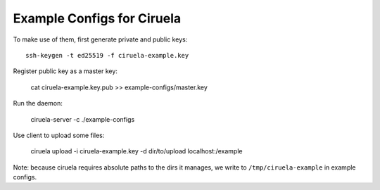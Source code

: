===========================
Example Configs for Ciruela
===========================

To make use of them, first generate private and public keys::

    ssh-keygen -t ed25519 -f ciruela-example.key

Register public key as a master key:

    cat ciruela-example.key.pub >> example-configs/master.key

Run the daemon:

    ciruela-server -c ./example-configs

Use client to upload some files:

    ciruela upload -i ciruela-example.key -d dir/to/upload localhost:/example

Note: because ciruela requires absolute paths to the dirs it manages, we
write to ``/tmp/ciruela-example`` in example configs.

